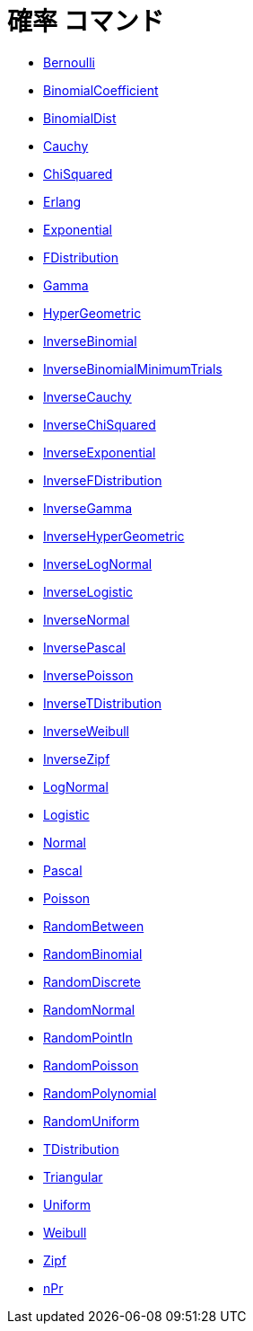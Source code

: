 = 確率 コマンド
:page-en: commands/Probability_Commands
ifdef::env-github[:imagesdir: /ja/modules/ROOT/assets/images]

* xref:/commands/Bernoulli.adoc[Bernoulli]
* xref:/commands/BinomialCoefficient.adoc[BinomialCoefficient]
* xref:/commands/BinomialDist.adoc[BinomialDist]
* xref:/commands/Cauchy.adoc[Cauchy]
* xref:/commands/ChiSquared.adoc[ChiSquared]
* xref:/commands/Erlang.adoc[Erlang]
* xref:/commands/Exponential.adoc[Exponential]
* xref:/commands/FDistribution.adoc[FDistribution]
* xref:/commands/Gamma.adoc[Gamma]
* xref:/commands/HyperGeometric.adoc[HyperGeometric]
* xref:/commands/InverseBinomial.adoc[InverseBinomial]
* xref:/commands/InverseBinomialMinimumTrials.adoc[InverseBinomialMinimumTrials]
* xref:/commands/InverseCauchy.adoc[InverseCauchy]
* xref:/commands/InverseChiSquared.adoc[InverseChiSquared]
* xref:/commands/InverseExponential.adoc[InverseExponential]
* xref:/commands/InverseFDistribution.adoc[InverseFDistribution]
* xref:/commands/InverseGamma.adoc[InverseGamma]
* xref:/commands/InverseHyperGeometric.adoc[InverseHyperGeometric]
* xref:/commands/InverseLogNormal.adoc[InverseLogNormal]
* xref:/commands/InverseLogistic.adoc[InverseLogistic]
* xref:/commands/InverseNormal.adoc[InverseNormal]
* xref:/commands/InversePascal.adoc[InversePascal]
* xref:/commands/InversePoisson.adoc[InversePoisson]
* xref:/commands/InverseTDistribution.adoc[InverseTDistribution]
* xref:/commands/InverseWeibull.adoc[InverseWeibull]
* xref:/commands/InverseZipf.adoc[InverseZipf]
* xref:/commands/LogNormal.adoc[LogNormal]
* xref:/commands/Logistic.adoc[Logistic]
* xref:/commands/Normal.adoc[Normal]
* xref:/commands/Pascal.adoc[Pascal]
* xref:/commands/Poisson.adoc[Poisson]
* xref:/commands/RandomBetween.adoc[RandomBetween]
* xref:/commands/RandomBinomial.adoc[RandomBinomial]
* xref:/commands/RandomDiscrete.adoc[RandomDiscrete]
* xref:/commands/RandomNormal.adoc[RandomNormal]
* xref:/commands/RandomPointIn.adoc[RandomPointIn]
* xref:/commands/RandomPoisson.adoc[RandomPoisson]
* xref:/commands/RandomPolynomial.adoc[RandomPolynomial]
* xref:/commands/RandomUniform.adoc[RandomUniform]
* xref:/commands/TDistribution.adoc[TDistribution]
* xref:/commands/Triangular.adoc[Triangular]
* xref:/commands/Uniform.adoc[Uniform]
* xref:/commands/Weibull.adoc[Weibull]
* xref:/commands/Zipf.adoc[Zipf]
* xref:/commands/NPr.adoc[nPr]

